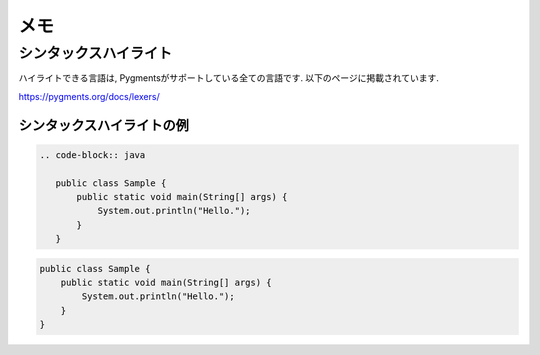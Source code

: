 ======
 メモ
======

シンタックスハイライト
======================

ハイライトできる言語は, Pygmentsがサポートしている全ての言語です.
以下のページに掲載されています.

https://pygments.org/docs/lexers/

シンタックスハイライトの例
--------------------------

.. code-block:: none

   .. code-block:: java

      public class Sample {
          public static void main(String[] args) {
              System.out.println("Hello.");
          }
      }


.. code-block:: java

   public class Sample {
       public static void main(String[] args) {
           System.out.println("Hello.");
       }
   }
